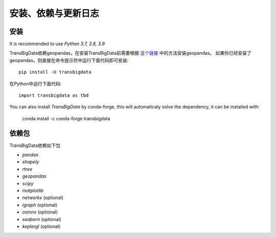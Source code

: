 .. _getting_started:


******************************
安装、依赖与更新日志
******************************

安装
=============================

It is recommended to use `Python 3.7, 3.8, 3.9`

TransBigData依赖geopandas，在安装TransBigData前需要根据 `这个链接 <https://geopandas.org/en/stable/getting_started.html#installation>`_ 中的方法安装geopandas。
如果你已经安装了geopandas，则直接在命令提示符中运行下面代码即可安装::

  pip install -U transbigdata

在Python中运行下面代码::

  import transbigdata as tbd

You can also install `TransBigData` by conda-forge, this will automaticaly solve the dependency, it can be installed with:

  conda install -c conda-forge transbigdata

依赖包
=============================
TransBigData依赖如下包

* `pandas`
* `shapely`
* `rtree`
* `geopandas`
* `scipy`
* `matplotlib`
* `networkx` (optional)
* `igraph` (optional)
* `osmnx` (optional)
* `seaborn` (optional)
* `keplergl` (optional)
